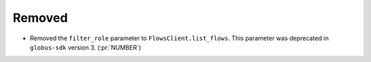 Removed
-------

- Removed the ``filter_role`` parameter to ``FlowsClient.list_flows``.
  This parameter was deprecated in ``globus-sdk`` version 3. (:pr:`NUMBER`)
